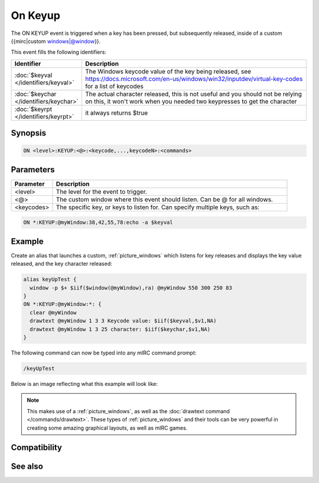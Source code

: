 On Keyup
========

The ON KEYUP event is triggered when a key has been pressed, but subsequently released, inside of a custom {{mirc|custom windows|@window}}.

This event fills the following identifiers:


.. list-table::
    :widths: 15 85
    :header-rows: 1

    * - Identifier
      - Description
    * - :doc:`$keyval </identifiers/keyval>`
      - The Windows keycode value of the key being released, see https://docs.microsoft.com/en-us/windows/win32/inputdev/virtual-key-codes for a list of keycodes
    * - :doc:`$keychar </identifiers/keychar>`
      - The actual character released, this is not useful and you should not be relying on this, it won't work when you needed two keypresses to get the character
    * - :doc:`$keyrpt </identifiers/keyrpt>`
      - it always returns $true

Synopsis
--------

.. code:: text

    ON <level>:KEYUP:<@>:<keycode,...,keycodeN>:<commands>

Parameters
----------

.. list-table::
    :widths: 15 85
    :header-rows: 1

    * - Parameter
      - Description
    * - <level>
      - The level for the event to trigger.
    * - <@>
      - The custom window where this event should listen. Can be @ for all windows.
    * - <keycodes>
      - The specific key, or keys to listen for. Can specify multiple keys, such as:

.. code:: text

    ON *:KEYUP:@myWindow:38,42,55,78:echo -a $keyval

Example
-------

Create an alias that launches a custom, :ref:`picture_windows` which listens for key releases and displays the key value released, and the key character released:

.. code:: text

    alias keyUpTest {
      window -p $+ $iif($window(@myWindow),ra) @myWindow 550 300 250 83
    }
    ON *:KEYUP:@myWindow:*: {
      clear @myWindow
      drawtext @myWindow 1 3 3 Keycode value: $iif($keyval,$v1,NA)
      drawtext @myWindow 1 3 25 character: $iif($keychar,$v1,NA)
    }

The following command can now be typed into any mIRC command prompt:

.. code:: text

    /keyUpTest

Below is an image reflecting what this example will look like:

.. figure:: img/On_keyup_event_fixed.png.webp

.. note:: This makes use of a :ref:`picture_windows`, as well as the :doc:`drawtext command </commands/drawtext>`. These types of :ref:`picture_windows` and their tools can be very powerful in creating some amazing graphical layouts, as well as mIRC games.

Compatibility
-------------

.. compatibility:: 5.8

See also
--------

.. hlist::
    :columns: 4

    * :doc:`/drawtext </commands/drawtext>`
    * :doc:`on keydown </events/on_keydown>`
    * :doc:`$keyval </identifiers/keyval>`
    * :doc:`$keychar </identifiers/keychar>`
    * :doc:`$keyrpt </identifiers/keyrpt>`


